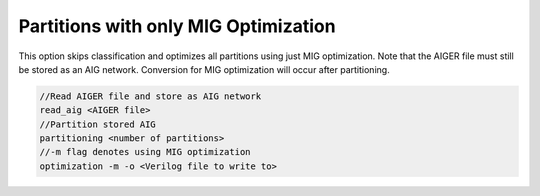 Partitions with only MIG Optimization
=====================================

This option skips classification and optimizes all partitions using just MIG optimization. Note that the AIGER file must still be stored as an AIG network. Conversion for MIG optimization will occur after partitioning.

.. code-block:: c++
	
	//Read AIGER file and store as AIG network
	read_aig <AIGER file>
	//Partition stored AIG 
	partitioning <number of partitions>
	//-m flag denotes using MIG optimization
	optimization -m -o <Verilog file to write to>